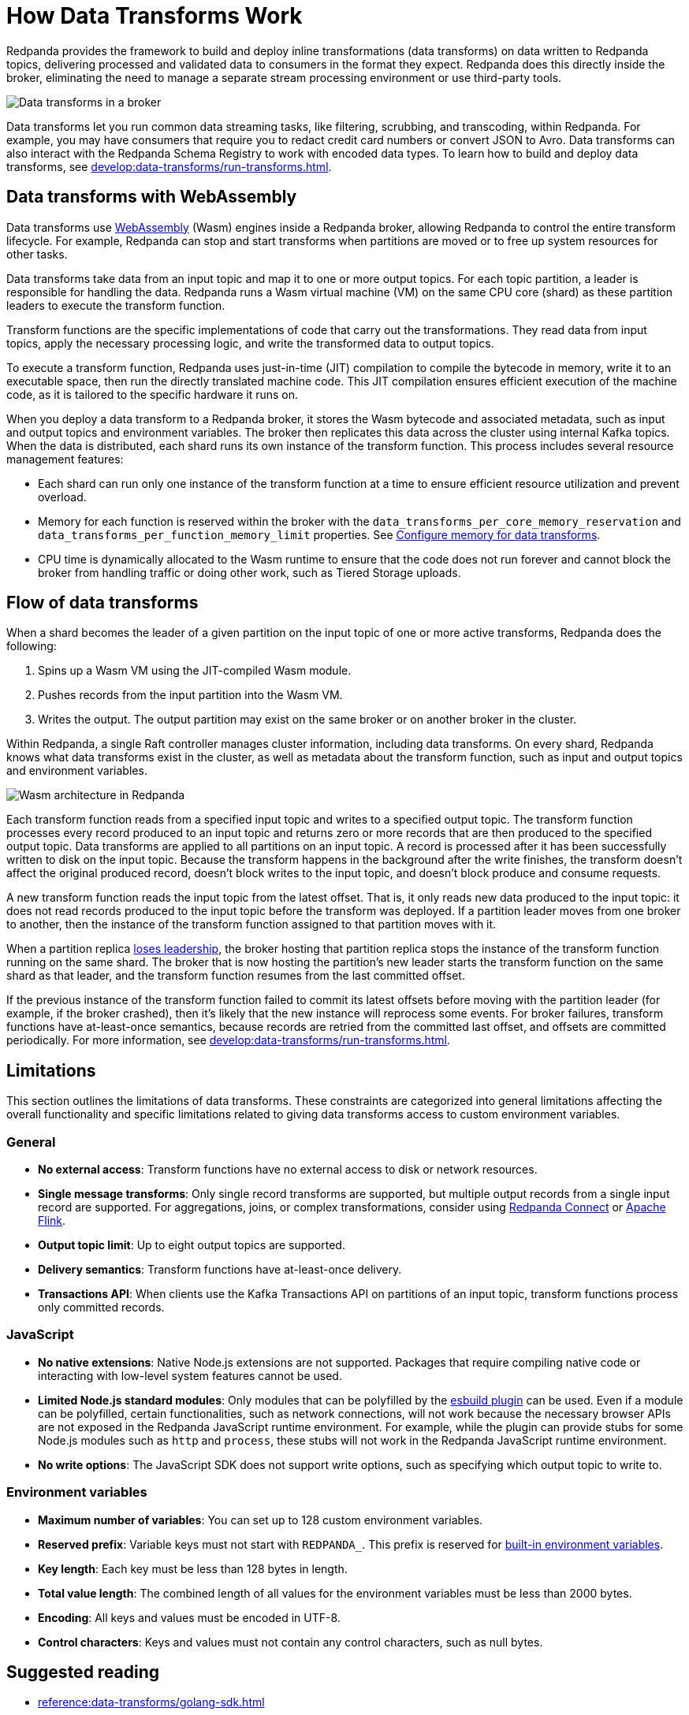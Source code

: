 = How Data Transforms Work
:page-categories: Development, Stream Processing, Data Transforms
:description: Learn how Redpanda data transforms work.
// tag::single-source[]

Redpanda provides the framework to build and deploy inline transformations (data transforms) on data written to Redpanda topics, delivering processed and validated data to consumers in the format they expect. Redpanda does this directly inside the broker, eliminating the need to manage a separate stream processing environment or use third-party tools.

image::shared:wasm1.png[Data transforms in a broker]

Data transforms let you run common data streaming tasks, like filtering, scrubbing, and transcoding, within Redpanda. For example, you may have consumers that require you to redact credit card numbers or convert JSON to Avro. Data transforms can also interact with the Redpanda Schema Registry to work with encoded data types. To learn how to build and deploy data transforms, see xref:develop:data-transforms/run-transforms.adoc[].

== Data transforms with WebAssembly

Data transforms use https://webassembly.org/[WebAssembly^] (Wasm) engines inside a Redpanda broker, allowing Redpanda to control the entire transform lifecycle. For example, Redpanda can stop and start transforms when partitions are moved or to free up system resources for other tasks.

Data transforms take data from an input topic and map it to one or more output topics. For each topic partition, a leader is responsible for handling the data. Redpanda runs a Wasm virtual machine (VM) on the same CPU core (shard) as these partition leaders to execute the transform function.

Transform functions are the specific implementations of code that carry out the transformations. They read data from input topics, apply the necessary processing logic, and write the transformed data to output topics.

To execute a transform function, Redpanda uses just-in-time (JIT) compilation to compile the bytecode in memory, write it to an executable space, then run the directly translated machine code. This JIT compilation ensures efficient execution of the machine code, as it is tailored to the specific hardware it runs on.

When you deploy a data transform to a Redpanda broker, it stores the Wasm bytecode and associated metadata, such as input and output topics and environment variables. The broker then replicates this data across the cluster using internal Kafka topics. When the data is distributed, each shard runs its own instance of the transform function. This process includes several resource management features:

- Each shard can run only one instance of the transform function at a time to ensure efficient resource utilization and prevent overload.
ifndef::env-cloud[]
- Memory for each function is reserved within the broker with the `data_transforms_per_core_memory_reservation` and `data_transforms_per_function_memory_limit` properties. See xref:develop:data-transforms/configure.adoc#resources[Configure memory for data transforms].
endif::[]
- CPU time is dynamically allocated to the Wasm runtime to ensure that the code does not run forever and cannot block the broker from handling traffic or doing other work, such as Tiered Storage uploads.

== Flow of data transforms

When a shard becomes the leader of a given partition on the input topic of one or more active transforms, Redpanda does the following:

. Spins up a Wasm VM using the JIT-compiled Wasm module.
. Pushes records from the input partition into the Wasm VM.
. Writes the output. The output partition may exist on the same broker or on another broker in the cluster.

Within Redpanda, a single Raft controller manages cluster information, including data transforms. On every shard, Redpanda knows what data transforms exist in the cluster, as well as metadata about the transform function, such as input and output topics and environment variables.

image::shared:wasm_architecture.png[Wasm architecture in Redpanda]

Each transform function reads from a specified input topic and writes to a specified output topic. The transform function processes every record produced to an input topic and returns zero or more records that are then produced to the specified output topic. Data transforms are applied to all partitions on an input topic. A record is processed after it has been successfully written to disk on the input topic. Because the transform happens in the background after the write finishes, the transform doesn't affect the original produced record, doesn't block writes to the input topic, and doesn't block produce and consume requests.

A new transform function reads the input topic from the latest offset. That is, it only reads new data produced to the input topic: it does not read records produced to the input topic before the transform was deployed. If a partition leader moves from one broker to another, then the instance of the transform function assigned to that partition moves with it.

When a partition replica xref:get-started:architecture.adoc#partition-leadership-elections[loses leadership], the broker hosting that partition replica stops the instance of the transform function running on the same shard. The broker that is now hosting the partition's new leader starts the transform function on the same shard as that leader, and the transform function resumes from the last committed offset.

If the previous instance of the transform function failed to commit its latest offsets before moving with the partition leader (for example, if the broker crashed), then it's likely that the new instance will reprocess some events. For broker failures, transform functions have at-least-once semantics, because records are retried from the committed last offset, and offsets are committed periodically. For more information, see xref:develop:data-transforms/run-transforms.adoc[].

== Limitations

This section outlines the limitations of data transforms. These constraints are categorized into general limitations affecting the overall functionality and specific limitations related to giving data transforms access to custom environment variables.

=== General

- *No external access*: Transform functions have no external access to disk or network resources.
- *Single message transforms*: Only single record transforms are supported, but multiple output records from a single input record are supported. For aggregations, joins, or complex transformations, consider using xref:redpanda-connect:ROOT:about.adoc[Redpanda Connect] or https://flink.apache.org/[Apache Flink^].
- *Output topic limit*: Up to eight output topics are supported.
- *Delivery semantics*: Transform functions have at-least-once delivery.
- *Transactions API*: When clients use the Kafka Transactions API on partitions of an input topic, transform functions process only committed records.

=== JavaScript

- *No native extensions*: Native Node.js extensions are not supported. Packages that require compiling native code or interacting with low-level system features cannot be used.
- *Limited Node.js standard modules*: Only modules that can be polyfilled by the https://www.npmjs.com/package/esbuild-plugin-polyfill-node#implemented-polyfills[esbuild plugin^] can be used. Even if a module can be polyfilled, certain functionalities, such as network connections, will not work because the necessary browser APIs are not exposed in the Redpanda JavaScript runtime environment. For example, while the plugin can provide stubs for some Node.js modules such as `http` and `process`, these stubs will not work in the Redpanda JavaScript runtime environment.
- *No write options*: The JavaScript SDK does not support write options, such as specifying which output topic to write to.

=== Environment variables

- *Maximum number of variables*: You can set up to 128 custom environment variables.
- *Reserved prefix*: Variable keys must not start with `REDPANDA_`. This prefix is reserved for xref:develop:data-transforms/configure.adoc#built-in[built-in environment variables].
- *Key length*: Each key must be less than 128 bytes in length.
- *Total value length*: The combined length of all values for the environment variables must be less than 2000 bytes.
- *Encoding*: All keys and values must be encoded in UTF-8.
- *Control characters*: Keys and values must not contain any control characters, such as null bytes.

== Suggested reading

- xref:reference:data-transforms/golang-sdk.adoc[]
- xref:reference:data-transforms/rust-sdk.adoc[]
- xref:reference:rpk/rpk-transform/rpk-transform.adoc[`rpk transform` commands]

// end::single-source[]